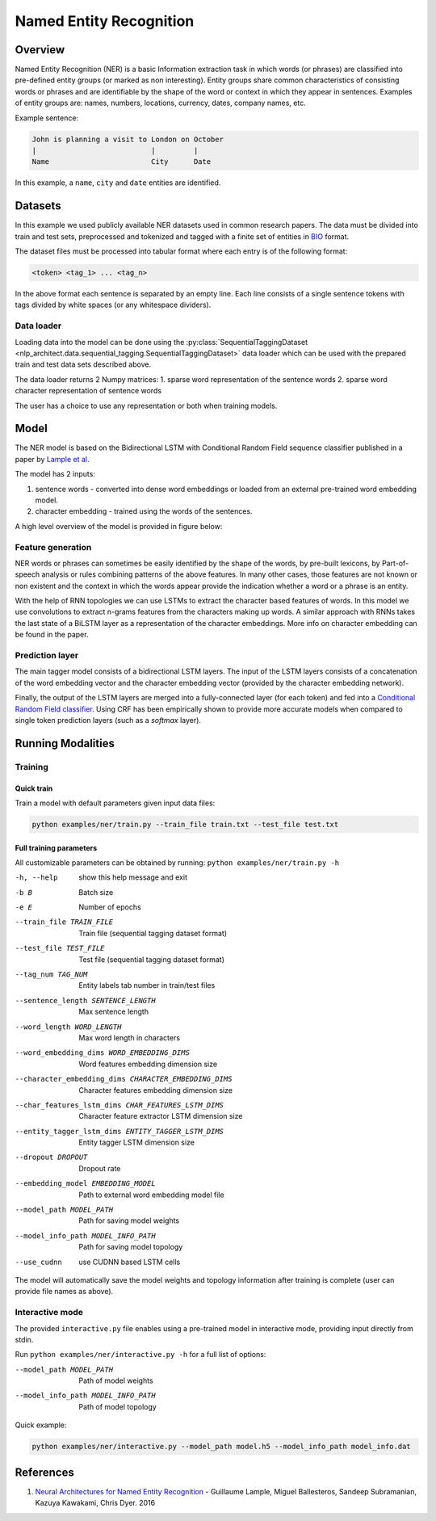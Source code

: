 .. ---------------------------------------------------------------------------
.. Copyright 2017-2018 Intel Corporation
..
.. Licensed under the Apache License, Version 2.0 (the "License");
.. you may not use this file except in compliance with the License.
.. You may obtain a copy of the License at
..
..      http://www.apache.org/licenses/LICENSE-2.0
..
.. Unless required by applicable law or agreed to in writing, software
.. distributed under the License is distributed on an "AS IS" BASIS,
.. WITHOUT WARRANTIES OR CONDITIONS OF ANY KIND, either express or implied.
.. See the License for the specific language governing permissions and
.. limitations under the License.
.. ---------------------------------------------------------------------------

Named Entity Recognition
########################

Overview
========

Named Entity Recognition (NER) is a basic Information extraction task in which words (or phrases) are classified into pre-defined entity groups (or marked as non interesting). Entity groups share common characteristics of consisting words or phrases and are identifiable by the shape of the word or context in which they appear in sentences. Examples of entity groups are: names, numbers, locations, currency, dates, company names, etc.

Example sentence:

.. code:: bash

	John is planning a visit to London on October
	|                           |         |
	Name                        City      Date

In this example, a ``name``, ``city`` and ``date`` entities are identified.

Datasets
========

In this example we used publicly available NER datasets used in common research papers.
The data must be divided into train and test sets, preprocessed and tokenized and tagged with a finite set of entities in BIO_ format.

The dataset files must be processed into tabular format where each entry is of the following format:

.. code:: bash

	<token> <tag_1> ... <tag_n>

In the above format each sentence is separated by an empty line. Each line consists of a single sentence tokens with tags divided by white spaces (or any whitespace dividers).

Data loader
-----------

Loading data into the model can be done using the :py:class:`SequentialTaggingDataset <nlp_architect.data.sequential_tagging.SequentialTaggingDataset>` data loader which can be used with the prepared train and test data sets described above.

The data loader returns 2 Numpy matrices:
1. sparse word representation of the sentence words
2. sparse word character representation of sentence words

The user has a choice to use any representation or both when training models.

Model
=====

The NER model is based on the Bidirectional LSTM with Conditional Random Field sequence classifier published in a paper by `Lample et al.`_

The model has 2 inputs:

1. sentence words - converted into dense word embeddings or loaded from an external pre-trained word embedding model.
2. character embedding - trained using the words of the sentences.

A high level overview of the model is provided in figure below:

.. image:: assets/ner_crf_model.png

Feature generation
------------------

NER words or phrases can sometimes be easily identified by the shape of the words, by pre-built lexicons, by Part-of-speech analysis or rules combining patterns of the above features. In many other cases, those features are not known or non existent and the context in which the words appear provide the indication whether a word or a phrase is an entity.

With the help of RNN topologies we can use LSTMs to extract the character based features of words. In this model we use convolutions to extract n-grams features from the characters making up words. A similar approach with RNNs takes the last state of a BiLSTM layer as a representation of the character embeddings. More info on character embedding can be found in the paper.

Prediction layer
----------------

The main tagger model consists of a bidirectional LSTM layers. The input of the LSTM layers consists of a concatenation of the word embedding vector and the character embedding vector (provided by the character embedding network).

Finally, the output of the LSTM layers are merged into a fully-connected layer (for each token) and fed into a `Conditional Random Field classifier`_. Using CRF has been empirically shown to provide more accurate models when compared to single token prediction layers (such as a `softmax` layer).

Running Modalities
==================

Training
--------
Quick train
^^^^^^^^^^^
Train a model with default parameters given input data files:

.. code:: python

	python examples/ner/train.py --train_file train.txt --test_file test.txt

Full training parameters
^^^^^^^^^^^^^^^^^^^^^^^^^^^
All customizable parameters can be obtained by running: ``python examples/ner/train.py -h``

-h, --help            show this help message and exit
-b B                  Batch size
-e E                  Number of epochs
--train_file TRAIN_FILE
                    Train file (sequential tagging dataset format)
--test_file TEST_FILE
                    Test file (sequential tagging dataset format)
--tag_num TAG_NUM     Entity labels tab number in train/test files
--sentence_length SENTENCE_LENGTH
                    Max sentence length
--word_length WORD_LENGTH
                    Max word length in characters
--word_embedding_dims WORD_EMBEDDING_DIMS
                    Word features embedding dimension size
--character_embedding_dims CHARACTER_EMBEDDING_DIMS
                    Character features embedding dimension size
--char_features_lstm_dims CHAR_FEATURES_LSTM_DIMS
                    Character feature extractor LSTM dimension size
--entity_tagger_lstm_dims ENTITY_TAGGER_LSTM_DIMS
                    Entity tagger LSTM dimension size
--dropout DROPOUT     Dropout rate
--embedding_model EMBEDDING_MODEL
                    Path to external word embedding model file
--model_path MODEL_PATH
                    Path for saving model weights
--model_info_path MODEL_INFO_PATH
                    Path for saving model topology
--use_cudnn           use CUDNN based LSTM cells

The model will automatically save the model weights and topology information after training is complete (user can provide file names as above).

Interactive mode
----------------

The provided ``interactive.py`` file enables using a pre-trained model in interactive mode, providing input directly from stdin.

Run ``python examples/ner/interactive.py -h`` for a full list of options:

--model_path MODEL_PATH
                      Path of model weights
--model_info_path MODEL_INFO_PATH
                      Path of model topology

Quick example:

.. code:: python

	python examples/ner/interactive.py --model_path model.h5 --model_info_path model_info.dat

References
==========

1. `Neural Architectures for Named Entity Recognition`_ - Guillaume Lample, Miguel Ballesteros, Sandeep Subramanian, Kazuya Kawakami, Chris Dyer. 2016

.. _BIO: https://en.wikipedia.org/wiki/Inside%E2%80%93outside%E2%80%93beginning_(tagging)
.. _`Lample et al.`: https://arxiv.org/abs/1603.01360
.. _`Neural Architectures for Named Entity Recognition`: https://arxiv.org/abs/1603.01360
.. _`Conditional Random Field classifier`: https://en.wikipedia.org/wiki/Conditional_random_field

